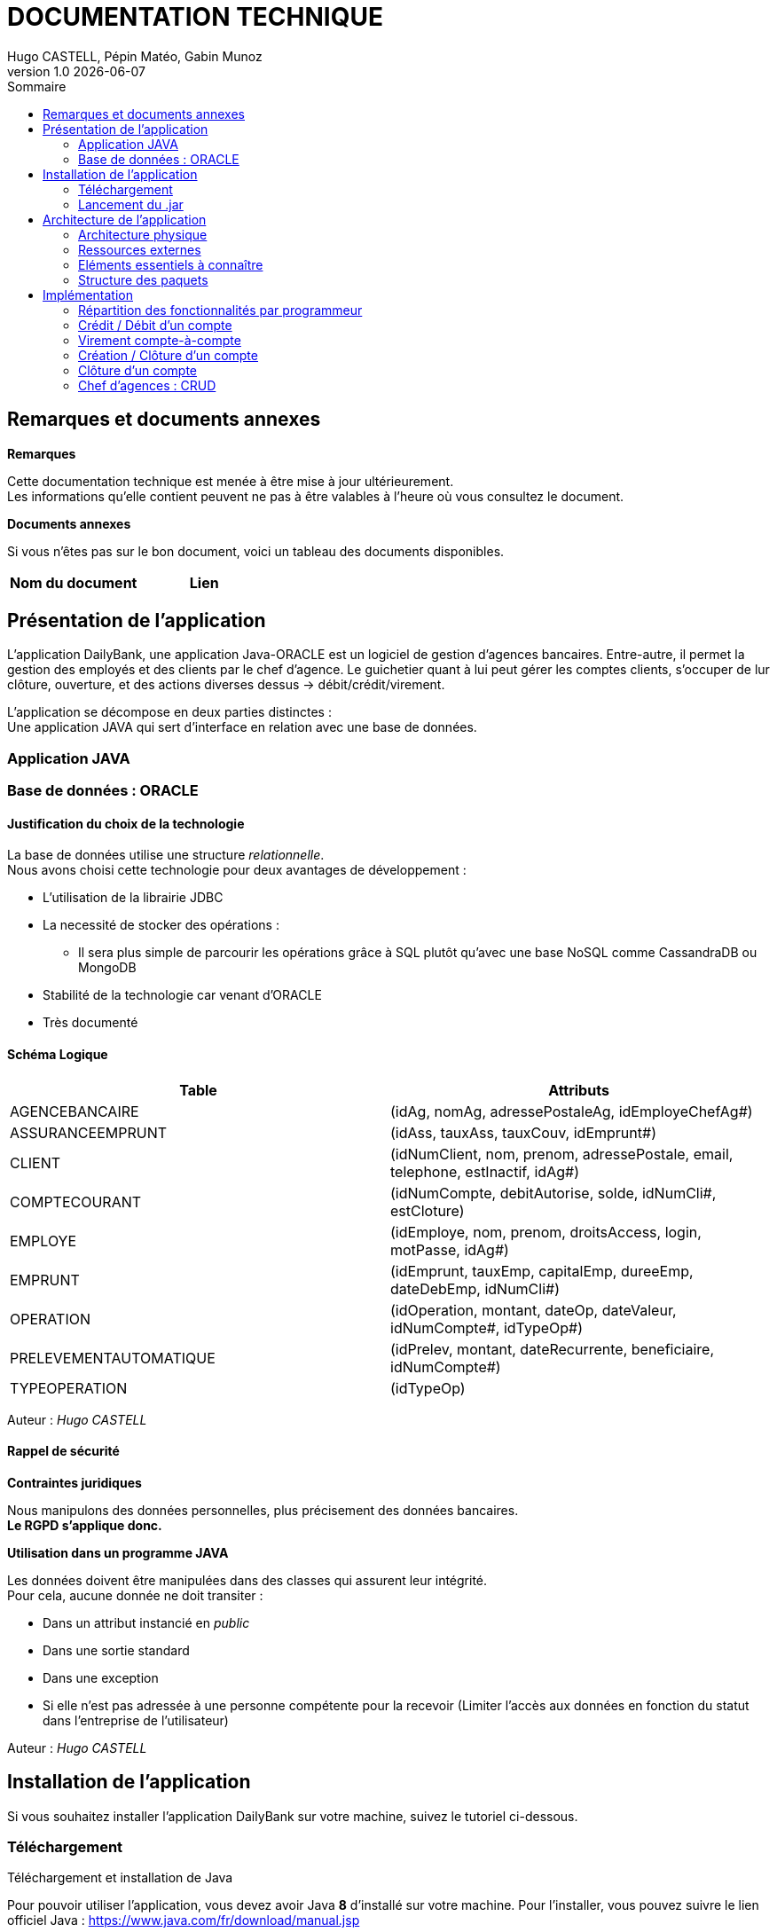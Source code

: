 :stylesheet: doc.css

= *DOCUMENTATION TECHNIQUE*
Hugo CASTELL, Pépin Matéo, Gabin Munoz
v1.0 {localdate}
:nofooter:
:toc: left
:toc-title: Sommaire

== Remarques et documents annexes ==

.*Remarques*
Cette documentation technique est menée à être mise à jour ultérieurement. +
Les informations qu'elle contient peuvent ne pas à être valables à l'heure où vous consultez le document.

.*Documents annexes*
Si vous n'êtes pas sur le bon document, voici un tableau des documents disponibles. +

[%header, format=csv]
|===
Nom du document, Lien
|===

== Présentation de l'application ==

L'application DailyBank, une application Java-ORACLE est un logiciel de gestion d'agences bancaires. Entre-autre, il permet la gestion des employés et des clients par le chef d'agence. Le guichetier quant à lui peut gérer les comptes clients, s'occuper de lur clôture, ouverture, et des actions diverses dessus -> débit/crédit/virement.

L'application se décompose en deux parties distinctes : +
Une application JAVA qui sert d'interface en relation avec une base de données.

=== Application JAVA ===

=== Base de données : ORACLE ===

==== Justification du choix de la technologie ====

La base de données utilise une structure _relationnelle_. +
Nous avons choisi cette technologie pour deux avantages de développement : +

* L'utilisation de la librairie JDBC
* La necessité de stocker des opérations :
** Il sera plus simple de parcourir les opérations grâce à SQL plutôt qu'avec une base NoSQL comme CassandraDB ou MongoDB
* Stabilité de la technologie car venant d'ORACLE
* Très documenté

==== Schéma Logique ====

[%header, format=dsv]
|===
Table: Attributs
AGENCEBANCAIRE: ([underline]#idAg#, nomAg, adressePostaleAg, idEmployeChefAg#)
ASSURANCEEMPRUNT: ([underline]#idAss#, tauxAss, tauxCouv, idEmprunt#)
CLIENT: ([underline]#idNumClient#, nom, prenom, adressePostale, email, telephone, estInactif, idAg#)
COMPTECOURANT: ([underline]#idNumCompte#, debitAutorise, solde, idNumCli#, estCloture)
EMPLOYE: ([underline]#idEmploye#, nom, prenom, droitsAccess, login, motPasse, idAg#)
EMPRUNT: ([underline]#idEmprunt#, tauxEmp, capitalEmp, dureeEmp, dateDebEmp, idNumCli#)
OPERATION: ([underline]#idOperation#, montant, dateOp, dateValeur, idNumCompte#, idTypeOp#)
PRELEVEMENTAUTOMATIQUE: ([underline]#idPrelev#, montant, dateRecurrente, beneficiaire, idNumCompte#)
TYPEOPERATION: ([underline]#idTypeOp#)
|===
Auteur : _Hugo CASTELL_

==== Rappel de sécurité ====

.*Contraintes juridiques*

Nous manipulons des données personnelles, plus précisement des données bancaires. +
*Le RGPD s'applique donc.* +

.*Utilisation dans un programme JAVA*

Les données doivent être manipulées dans des classes qui assurent leur intégrité. +
Pour cela, aucune donnée ne doit transiter : +

* Dans un attribut instancié en _public_
* Dans une sortie standard
* Dans une exception
* Si elle n'est pas adressée à une personne compétente pour la recevoir (Limiter l'accès aux données en fonction du statut dans l'entreprise de l'utilisateur)

Auteur : _Hugo CASTELL_


== Installation de l'application ==

Si vous souhaitez installer l'application DailyBank sur votre machine, suivez le tutoriel ci-dessous. 

=== Téléchargement === 
[.underline]#Téléchargement et installation de Java# +

Pour pouvoir utiliser l'application, vous devez avoir Java **8** d'installé sur votre machine. Pour l'installer, vous pouvez suivre le lien officiel Java : https://www.java.com/fr/download/manual.jsp


[.underline]#Téléchargement et installation de DailyBank# +
Vous pouvez suivre ce lien pour télécharger le .jar du logiciel DailyBank. +
https://dailybank.fr/download

=== Lancement du .jar ===

Une fois le téléchargement terminé, rendez-vous dans le dossier de téléchargement du .jar. Pour ouvrir le jar. +

Vérifiez que la variable d'environnement PATH du compte est bien situé sur le bin du java_8. +

Dans une invite de commande, utilisez cette commande pour vérifier la version de Java : +

[source,shell]
----
java --version
----

Une fois cela fait, vous pouvez utiliser cette commande pour lancer le jar :

[source,shell]
----
java -jar DailyBank.jar
----

Auteurs : _Hugo CASTELL et Gabin MUNOZ_


== Architecture de l'application ==

=== Architecture physique ===

L'application, qui est une interface seulement, intéragit avec un serveur hébergeant la base de données ORACLE.

Le serveur est hébergé sous le nom de domaine _oracle.iut-blagnac.fr_.

=== Ressources externes ===

Lors du développement ont été utilisé les librairies _e(fx)clipse v3.7.0_ pour l'IHM et le _JRE jdk1.8.0-202_.

 *   Structuration en packages de l’application documentée. Principes retenus pour cette structuration

=== Eléments essentiels à connaître ===

L'application est conçu selon le principe MCV (_Model View Controller_). +
Ainsi toute l'application se structure autour :

* Modèle : Base de données ORACLE
* Vue : Interface graphique JAVAFX
* Contrôleur : Fonctionnalités de l'application JAVA

=== Structure des paquets ===

Paquets du _Modèle_ :
****
model.data : Contient les classes de données.

model.orm : Contient les classes de gestion des données.

model.orm.exception : Contient les classes d’exceptions.
****
Paquets de la _Vue_ : 
****
application.view : Contient les classes de l’interface graphique
****
Paquets du _Contrôleur_ : 
****
application.tools : Contient contenant les outils de l’application.

application.control : Contient les fonctionnalités de l’application
****



== Implémentation ==

=== Répartition des fonctionnalités par programmeur ===
Afin d'avoir un travail le plus productif possible, nous avons distribué les fonctionnalités à implémenter à chaque programmeur. Retrouvez ci-dessous la répartition du développement des fonctionnalités :

[%header, format=dsv]
|===
Fonctionnalité à implémenter : Développeur
Création, Lecture, Modification, Suppression, (CRUD)  : Matéo PEPIN
Virement de compte à compte, créditer/débiter un compte : Hugo CASTELL
Créer et clôturer un compte : Gabin MUNOZ
|===

=== Crédit / Débit d'un compte ===

Référent : _Hugo CASTELL_ +

==== Documentation utilisateur ====

===== Étape 1 =====
Connectez-vous et accédez au panneau de gestion des clients.
Selectionnez un compte et accédez au panneau de gestion des comptes.

===== Étape 2 =====
Dans un second temps, accédez aux opérations du compte choisi.

image::./img/gestionComptes.png[]

===== Étape 3 =====
Sur ce panneau, vous pouvez enregistrer un débit ou un crédit.

image::./img/gestionOp.png[]

===== Étape 3 =====
Finalement, vous pouvez rentrer le montant et le type d'opération dans un dernier menu.

image::./img/gestionOpDebitCredit.png[]

==== Documentation technique (développeurs) ====

Débiter et créditer un compte fonctionnent selon des procédures stockées dans la base de données sont presque identiques dans le code. +
Elles prennent trois paramètres :
** un numéro ID de compte
** un montant
** un type d'opération

Nous n'en présenterons qu'une pour alléger la documentation.

_AccessOperation.java_
[source, java]
----
    /**
    * 
    * Enregistrement d'un crédit.
    *
    * Se fait par procédure stockée : - Enregistre l'opération - Met à jour le * solde du compte.
    * 
    * @author Hugo CASTELL
    * 
    * @param idNumCompte
    * @param montant
    * @param typeOp
    * @throws DatabaseConnexionException
    * @throws ManagementRuleViolation
    * @throws DataAccessException
    */
public void insertCredit(int idNumCompte, double montant, String typeOp)
        throws DatabaseConnexionException, ManagementRuleViolation, DataAccessException {
    try {
        Connection con = LogToDatabase.getConnexion();
        CallableStatement call;

        String q = "{call CREDITER (?, ?, ?, ?)}";
        // les ? correspondent aux paramètres : cf. déf procédure (4 paramètres)
        call = con.prepareCall(q);
        // Paramètres in
        call.setInt(1, idNumCompte);
        // 1 -> valeur du premier paramètre, cf. déf procédure
        call.setDouble(2, montant);
        call.setString(3, typeOp);
        // Paramètres out
        call.registerOutParameter(4, java.sql.Types.INTEGER);
        // 4 type du quatrième paramètre qui est déclaré en OUT, cf. déf procédure

        call.execute();

        int res = call.getInt(4);

        if (res != 0) { // Erreur applicative
            throw new ManagementRuleViolation(Table.Operation, Order.INSERT,
                    "Erreur de règle de gestion : découvert autorisé dépassé", null);
        }
    } catch (SQLException e) {
        throw new DataAccessException(Table.Operation, Order.INSERT, "Erreur accès", e);
    }
}
----

La liaison en IHM se fait par une fonction intermédiaire qui crée la nouvelle opération et qui y vérifie son type et son montant tout en établissant la connexion avec la base de données.

_OperationsManagement.java_
[source, java]
----
public Operation enregistrerCredit() {

        OperationEditorPane oep = new OperationEditorPane(this.primaryStage, this.dbs);
        Operation op = oep.doOperationEditorDialog(this.compteConcerne, CategorieOperation.CREDIT);
        if (op != null) {
            try {
                AccessOperation ao = new AccessOperation();

                ao.insertCredit(this.compteConcerne.idNumCompte, op.montant, op.idTypeOp);

            } catch (DatabaseConnexionException e) {
                ExceptionDialog ed = new ExceptionDialog(this.primaryStage, this.dbs, e);
                ed.doExceptionDialog();
                this.primaryStage.close();
                op = null;
            } catch (ApplicationException ae) {
                ExceptionDialog ed = new ExceptionDialog(this.primaryStage, this.dbs, ae);
                ed.doExceptionDialog();
                op = null;
            }
        }
        return op;
    }
----

Finalement en liaison avec l'action du bouton FXML dans le contrôleur.

_OperationsManagementController.java_
[source, java]
----
@FXML
private void doCredit() {
    Operation op = this.om.enregistrerCredit();
    if (op != null) {
        this.updateInfoCompteClient();
        this.validateComponentState();
    }
}
----


=== Virement compte-à-compte ===

Référent : _Hugo CASTELL_ +

**Cette fonctionnalité n'a pas été complétement implémentée à cause de problèmes techniques.** +
**Utilisation de nouveaux Panes + utilisation Procédure stockée VIRER** +
**Problème de controller initialisé null alors que reconnu dans Scene Builder**

=== Création / Clôture d'un compte ===

Référent : _Gabin MUNOZ_ +

==== Documentation utilisateur ====

Un client peut posséder plusieurs comptes en banque. En tant que guichetier ou chef d'agence, vous poiuvez aisément créer un nouveau compte pour un client via le panneau d'administration de celui-ci. Pour ce faire, suivez les étapes décrites ci-dessous. 

===== Étape 1 =====
Pour accéder à la gestion des comptes de client, accédez à votre panel client. Sélectionnez ensuite le client à qui vous voulez ajouter un compte, puis cliquez sur le bouton "Comptes client" dans le panneau latéral droit. 

image::./img/cpt-client.png[]

===== Étape 2 =====

Vous pouvez maintenant voir tous les comptes du client concerné, avec diverses informations telles que : 

** Le nom du client actuel, ainsi que son identifiant (en jaune)
** Tous les comptes du client avec dans l'ordre : (en vert)
*** Le numéro du compte
*** Le solde actuel
*** Le découvert autorisé

Pour créer un nouveau compte, cliquez sur le bouton "Nouveau compte" sur le panneau latéral droit. 

image::./img/nouv-compte.png[]

===== Étape 3 =====

Renseignez maintenant les paramètres associés au nouveau compte que vous souhaitez créer, et validez les modifications une fois terminé. 

Paramètres disponibles : 

** Découvert autorisé (le découvert maximal autorisé pour ce compte)
** Solde (Le solde de départ du compte client)

*Les autres paramètres ne sont pas modifiables pour un guichetier, car ils sont automatiquements générés*

image::./img/parametre-ouv-compte.png[]

==== Fonctionnement technique (développeurs) ====

Lors du clic sur le bouton de création du nouveau compte, plusieurs procédures sont appellées. 

===== creerCompte =====

On récupère d'abord les données des inputs de la fenêtre d'ajout. Est ensuite appellée une méthode de création du client nommée 'creerCompte'. C'est une méthode de l'objet CompteCourant.

---
_CompteManagement.java_
[source, java]
----
/**
	 * Méthode de création du compte, se lance lors du clic sur 'créer un compte'
	 * @return
	 */
	public CompteCourant creerCompte() {
		CompteCourant compte;
		CompteEditorPane cep = new CompteEditorPane(this.primaryStage, this.dbs);
		compte = cep.doCompteEditorDialog(this.clientDesComptes, null, EditionMode.CREATION);
		if (compte != null) {
			try {
				
				// enregistrement du nouveau compte en BDD
				AccessCompteCourant acc = new AccessCompteCourant();
				
				acc.insertCompte(compte);

				if (Math.random() < -1) {
					throw new ApplicationException(Table.CompteCourant, Order.INSERT, "todo : test exceptions", null);
				}
			} catch (DatabaseConnexionException e) {
				ExceptionDialog ed = new ExceptionDialog(this.primaryStage, this.dbs, e);
				ed.doExceptionDialog();
				this.primaryStage.close();
			} catch (ApplicationException ae) {
				ExceptionDialog ed = new ExceptionDialog(this.primaryStage, this.dbs, ae);
				ed.doExceptionDialog();
			}
		}
		return compte;
	}
----
---


===== AccessCompteCourant =====

Cette méthode, après vérification de quelques exeptions appelle AccessCompteCourant dans l'objectif de faire appel aux méthodes de mofification de la base de données. 

===== insertCompte =====

AccesCompteCourant possède la méthode insertCompte, son objectif est de rajouter un compte dans la BDD avec les paramètres passés.

---
_AccessCompteCourant.java_
[source, java]
----
/**
	 * Insertion d'un compte courant.
	 * Création d'un nouveau compte courant
	 *
	 * @param CompteCourant compte
	 */
	public void insertCompte(CompteCourant compte)
			throws RowNotFoundOrTooManyRowsException, DataAccessException, DatabaseConnexionException {
		try {

			Connection con = LogToDatabase.getConnexion();

			String query = "INSERT INTO COMPTECOURANT VALUES (" + "seq_id_compte.NEXTVAL" + ", "	+ "?" + ", " + "?" + ", " + "?" + ", " + "?" + ")";
			PreparedStatement pst = con.prepareStatement(query);
			pst.setInt(1, compte.debitAutorise); // ajout du debitAutorise du comtpe dans la requête
			pst.setDouble(2, compte.solde); // ajout du solde du comtpe dans la requête
			pst.setInt(3, compte.idNumCli); // ajout du idNumCli du client du comtpe dans la requête
			pst.setString(4, compte.estCloture);
 

			System.err.println(query);

			int result = pst.executeUpdate();
			pst.close();

			if (result != 1) {
				con.rollback();
				throw new RowNotFoundOrTooManyRowsException(Table.CompteCourant, Order.INSERT,
						"Insert anormal (insert de moins ou plus d'une ligne)", null, result);
			}

			query = "SELECT seq_id_compte.CURRVAL from DUAL";

			System.err.println(query);
			PreparedStatement pst2 = con.prepareStatement(query);

			ResultSet rs = pst2.executeQuery();
			rs.next();
			//int numCliBase = rs.getInt(1);

			con.commit();
			rs.close();
			pst2.close();

			// client.idNumCli = numCliBase;
		} catch (SQLException e) {
			throw new DataAccessException(Table.CompteCourant, Order.INSERT, "Erreur accès", e);
		}
	}
----

Dans cette méthode, on rédige une requête SQL d'INSERT dans la table, passe en paramètre les éléments à INSERT et envoie la requête. 

Cela a pour effet de créer un nouveau compte dans la BDD.

=== Clôture d'un compte ===

==== Documentation utilisateur ====

Un client peut posséder plusieurs comptes en banque. En tant que guichetier ou chef d'agence, vous pouvez aisément clôturer un compte pour un client via le panneau d'administration de celui-ci. Cela aura pour effet de le définir comme 'clôturé' dans la base de données. Celui-ci sera toujours visible, mais ne sera plus administrable. 
Pour clôturer un compte, suivez les étapes décrites ci-dessous. 

==== Étape 1 ====
Pour accéder à la gestion des comptes de client, accédez à votre panel client. Sélectionnez ensuite le client à qui vous voulez clôturer un compte, puis cliquez sur le bouton "Comptes client" dans le panneau latéral droit. 

image::./img/cpt-client.png[]



===== Étape 2 =====

Vous pouvez maintenant voir tous les comptes du client concerné, avec diverses informations telles que : 

** Le nom du client actuel, ainsi que son identifiant (en jaune)
** Tous les comptes du client avec dans l'ordre : (en vert)
*** Le numéro du compte
*** Le solde actuel
*** Le découvert autorisé

image::./img/nouv-compte.png[]

Pour clôturer un compte, commencez par le sélectionner dans le panel (en bleu ci dessous). Le bouton "Supprimer le compte" sera alors disponible (entouré en rouge ci-dessous).

image::./img/select-suppr.png[]

Cliquez dessus, un message de confirmation vous demandera de valider l'action.

image::./img/confirm.png[]

Confirmez. Vous reviendrez alors sur l'écran précédent, où vous remarquerez que le compte précédemment sélectionné est maintenant clôturé. Félicitation !


==== Fonctionnement technique (développeurs) ====

Lors du clic sur le bouton de clôture du nouveau compte, plusieurs procédures sont appellées. 

Premièrement, _doSupprimerCompte_ est appellé lors du clic sur le bouton de clôture de compte. C'est cette procédure qui entame la chemin de suppression de compte. 

---
_ComptesManagementController.java_
[source,java]
----
@FXML
	private void doSupprimerCompte() {
		// on récupère l'indice actuel
		int selectedIndice = this.lvComptes.getSelectionModel().getSelectedIndex();
		// on récupère le numéro du compte associé à l'indice
		this.cm.supprCompte(this.olCompteCourant.get(selectedIndice));
	}
----
---

Pour ce faire, on récupère l'indice du compte sélectionné sur la liste intéractive. Puis on récupère le numéro du compte associé à l'indice, et on le passe en paramètre à la méthode _supprCompte_ ci-dessous : +

---
_ComptesManagement.java_
[source, java]
----
/**
	 * Méthode de suppression du compte, se lance lors du clic sur 'supprimer un compte'
	 * @param compteCourant 
	 * @return
	 */
	public CompteCourant supprCompte(CompteCourant compte) {
		boolean suppr;
		// création d'un new pane à la suite de l'action
		CompteEditorPane cep = new CompteEditorPane(this.primaryStage, this.dbs);
		//
		//compte = cep.doCompteEditorDialog(this.clientDesComptes, null, EditionMode.SUPPRESSION);
		
		// affichage de l'alerte
		Alert alert = new Alert(Alert.AlertType.CONFIRMATION);
		alert.setTitle("Clôture du compte");
		alert.setHeaderText("Clôture d'un compte.");
		alert.setResizable(false);
		alert.setContentText("Voulez-vous vraiment clôturer le compte numéro [" + compte.idNumCompte + "] du client " + compte.idNumCli + " ?");

		Optional<ButtonType> result = alert.showAndWait();
		ButtonType button = result.orElse(ButtonType.CANCEL);

		if (button == ButtonType.OK) {
		    System.out.println("Ok cloture");
		    suppr = true;
		} 
		else if (button == ButtonType.CANCEL) {
		    System.out.println("Annulation");
		    suppr = false;
		}
		else {
		    System.out.println("Annulation");
		    suppr = false;
		}
		
		// on fait l'OP sur la BD en conséquence 
		if (suppr == true) {
			try {
				
				// enregistrement du nouveau compte en BDD
				AccessCompteCourant acc = new AccessCompteCourant();
				
				acc.clotCompte(compte.idNumCompte);

				if (Math.random() < -1) {
					throw new ApplicationException(Table.CompteCourant, Order.INSERT, "todo : test exceptions", null);
				}
			} catch (DatabaseConnexionException e) {
				ExceptionDialog ed = new ExceptionDialog(this.primaryStage, this.dbs, e);
				ed.doExceptionDialog();
				this.primaryStage.close();
			} catch (ApplicationException ae) {
				ExceptionDialog ed = new ExceptionDialog(this.primaryStage, this.dbs, ae);
				ed.doExceptionDialog();
			}
		}
		return compte;
	}
----
---

Cette méthode affiche une nouvelle fenêtre qui est une Alert de type Confirmation. Celle-ci demande confirmation à l'utilisateur de la suppression du compte sélectionné, et change un booleen en conséquence. +
En fonction du booléen, l'opération est effectuée dans la BD avec l'appel de _AccessCompteCOurant_ qui régit toutes le manips sur la BDD.

AccesCompteCourant possède la méthode clotCompte.

---
_AccessCompteCourant.java_
[source, java]
----
/**
	 * Cloture d'un compte courant.
	 * Création d'un nouveau compte courant
	 *
	 * @param CompteCourant compte
	 */
	public void clotCompte(int numcompte)
			throws RowNotFoundOrTooManyRowsException, DataAccessException, DatabaseConnexionException {
		try {

			Connection con = LogToDatabase.getConnexion();

			// déclaration de la requête SQL
			String query = "UPDATE COMPTECOURANT SET ESTCLOTURE = 'O' WHERE IDNUMCOMPTE = " + "?";;
			// préparation de la requête avec les pramètres
			PreparedStatement pst = con.prepareStatement(query); 
			// ajout des paramètres à la requête
			pst.setInt(1, numcompte);
			System.out.println("Requête crée : " + pst);

			int result = pst.executeUpdate();
			pst.close();

			if (result != 1) {
				con.rollback();
				throw new RowNotFoundOrTooManyRowsException(Table.CompteCourant, Order.UPDATE,
						"Delete anormal (insert de moins ou plus d'une ligne)", null, result);
			}

			//query = "SELECT seq_id_compte.CURRVAL from DUAL";

			//System.err.println(query);
			//PreparedStatement pst2 = con.prepareStatement(query);

			//ResultSet rs = pst2.executeQuery();
			//rs.next();
			//int numCliBase = rs.getInt(1);

			con.commit();
			//rs.close();
			//pst2.close();

			// client.idNumCli = numCliBase;
		} catch (SQLException e) {
			throw new DataAccessException(Table.CompteCourant, Order.UPDATE, "Erreur accès", e);
		}
	}
----

Dans cette méthode, on rédige une requête SQL de modification de table, passe en paramètre le numéro de compte, modifie sa colonne 'EstCloture' et envoie la requête. 

Cela a pour effet de définir le compte actuellement sélectionné comme "estCloture" dans la BDD. +

=== Chef d'agences : CRUD ===

Référent : _Matéo PEPIN_ + +

Cette fonctionnalité consistait à donner la possibilité aux chefs d'agence de créer, lire, modifier et supprimer des emploés de la base de donée. Pour cela, j'ai ajouté 2 fenêtres très similaires à celle utilisée pour créer des comptes, ces fenêtres sont accessible seulement par les chefs d'agence car le bouton est désactivé pour les guichetiers. +

image::./img/btn_gestion_employe_disable_code.png[]

Dans la première page, celle qui s'ouvre depuis le menu principal, un bouton "Rechercher" fait, comme pour les comptes un appel à la méthode "rechercher" qui interroge la base de donées afin de récupérer la liste des employes et leurs informations dans la base de données (processus effectué dans la classe "model.orm.AccessEmploye"). +

image::./img/insert_employe_code.png[]

On peut également supprimer un employé de la liste, ce qui a également pour effet de le supprimer de la base de données (processus smilaire à la recherche). +

La deuxième page est ouverte avec la méthode "nouvel employe", appelée par les boutons "créer employé" et "modifier employé" qui ouvre une nouvelle fenêtre javaFX. Elle est très semblable à celle des comptes que ce soit en fonctionnement ou en apparence, elle permet d'ajouter un nouvel employe ou d'en modifier un existant. +


